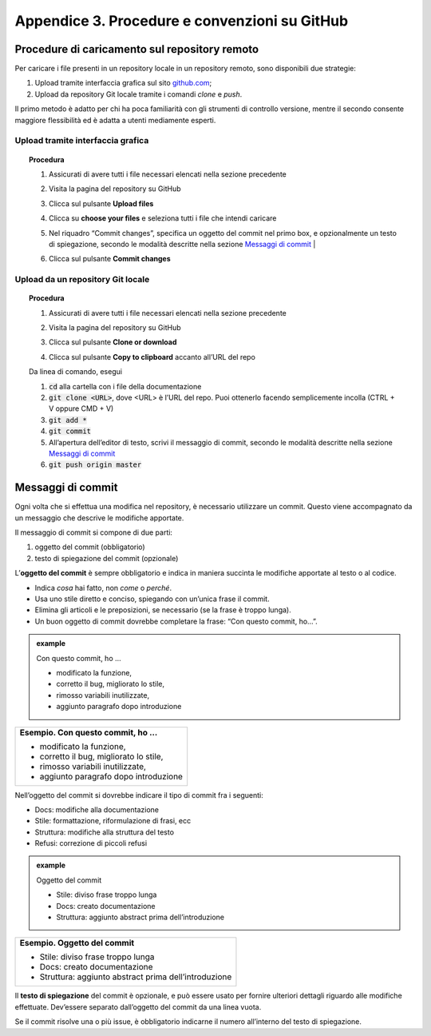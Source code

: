 Appendice 3. Procedure e convenzioni su GitHub
==============================================

.. _sec-procedure-caricamento:

Procedure di caricamento sul repository remoto
----------------------------------------------

Per caricare i file presenti in un repository locale in un repository remoto, sono disponibili due strategie:

1. Upload tramite interfaccia grafica sul sito `github.com <https://github.com/>`__;

2. Upload da repository Git locale tramite i comandi *clone* e *push*.

Il primo metodo è adatto per chi ha poca familiarità con gli strumenti di controllo versione, mentre il secondo consente maggiore flessibilità ed è adatta a utenti mediamente esperti.

Upload tramite interfaccia grafica
~~~~~~~~~~~~~~~~~~~~~~~~~~~~~~~~~~


.. topic:: Procedura
   :class: procedure
   
   1. Assicurati di avere tutti i file necessari elencati nella sezione precedente
   
   2. Visita la pagina del repository su GitHub
   
   3. Clicca sul pulsante **Upload files**
   
      .. image:: img/upload.png
         :width: 3.74479in
         :height: 0.36363in
   
   4. Clicca su **choose your files** e seleziona tutti i file che intendi caricare
   
   5. Nel riquadro “Commit changes”, specifica un oggetto del commit nel primo box, e opzionalmente un testo di spiegazione, secondo le modalità descritte nella sezione `Messaggi di commit <#messaggi-di-commit>`__ |
   
   6. Clicca sul pulsante **Commit changes**
   
      .. image:: img/commit.png
         :width: 5.14618in
         :height: 3.50521in

Upload da un repository Git locale
~~~~~~~~~~~~~~~~~~~~~~~~~~~~~~~~~~


.. topic:: Procedura
   :class: procedure
   
   1. Assicurati di avere tutti i file necessari elencati nella sezione precedente
   
   2. Visita la pagina del repository su GitHub
   
   3. Clicca sul pulsante **Clone or download**
   
   4. Clicca sul pulsante **Copy to clipboard** accanto all’URL del repo
   
      .. image:: img/clone.png
         :width: 3.50521in
         :height: 1.52868in
   
   .. role:: procedure-internal-title
      :class: procedure-internal-title

   :procedure-internal-title:`Da linea di comando, esegui`
   
   1. :code:`cd` alla cartella con i file della documentazione

   2. :code:`git clone <URL>`, dove <URL> è l’URL del repo. Puoi ottenerlo
      facendo semplicemente incolla (CTRL + V oppure CMD + V)

   3. :code:`git add *`

   4. :code:`git commit`

   5. All’apertura dell’editor di testo, scrivi il messaggio di commit, secondo
      le modalità descritte nella sezione `Messaggi di commit`_

   6. :code:`git push origin master`


Messaggi di commit
------------------

Ogni volta che si effettua una modifica nel repository, è necessario utilizzare un commit. Questo viene accompagnato da un messaggio che descrive le modifiche apportate.

Il messaggio di commit si compone di due parti:

1. oggetto del commit (obbligatorio)

2. testo di spiegazione del commit (opzionale)

L’\ **oggetto del commit** è sempre obbligatorio e indica in maniera succinta le modifiche apportate al testo o al codice.

-  Indica *cosa* hai fatto, non *come* o *perché*.

-  Usa uno stile diretto e conciso, spiegando con un’unica frase il commit.

-  Elimina gli articoli e le preposizioni, se necessario (se la frase è troppo lunga).

-  Un buon oggetto di commit dovrebbe completare la frase: “Con questo commit, ho…”.

.. admonition:: example
   :class: admonition-example admonition-display-page name-example

   .. role:: admonition-internal-title
      :class: admonition-internal-title

   `Con questo commit, ho …`:admonition-internal-title:
   
   -  modificato la funzione,
   
   -  corretto il bug, migliorato lo stile,
   
   -  rimosso variabili inutilizzate,
   
   -  aggiunto paragrafo dopo introduzione

+------------------------------------------+
| **Esempio. Con questo commit, ho …**     |
|                                          |
| -  modificato la funzione,               |
|                                          |
| -  corretto il bug, migliorato lo stile, |
|                                          |
| -  rimosso variabili inutilizzate,       |
|                                          |
| -  aggiunto paragrafo dopo introduzione  |
+------------------------------------------+

Nell’oggetto del commit si dovrebbe indicare il tipo di commit fra i seguenti:

-  Docs: modifiche alla documentazione

-  Stile: formattazione, riformulazione di frasi, ecc

-  Struttura: modifiche alla struttura del testo

-  Refusi: correzione di piccoli refusi

.. admonition:: example
   :class: admonition-example admonition-display-page name-example

   .. role:: admonition-internal-title
      :class: admonition-internal-title

   `Oggetto del commit`:admonition-internal-title:
   
   -  Stile: diviso frase troppo lunga
   
   -  Docs: creato documentazione
   
   -  Struttura: aggiunto abstract prima dell’introduzione

+---------------------------------------------------------+
| **Esempio. Oggetto del commit**                         |
|                                                         |
| -  Stile: diviso frase troppo lunga                     |
|                                                         |
| -  Docs: creato documentazione                          |
|                                                         |
| -  Struttura: aggiunto abstract prima dell’introduzione |
+---------------------------------------------------------+

Il **testo di spiegazione** del commit è opzionale, e può essere usato per fornire ulteriori dettagli riguardo alle modifiche effettuate. Dev’essere separato dall’oggetto del commit da una linea vuota.

Se il commit risolve una o più issue, è obbligatorio indicarne il numero all’interno del testo di spiegazione.

